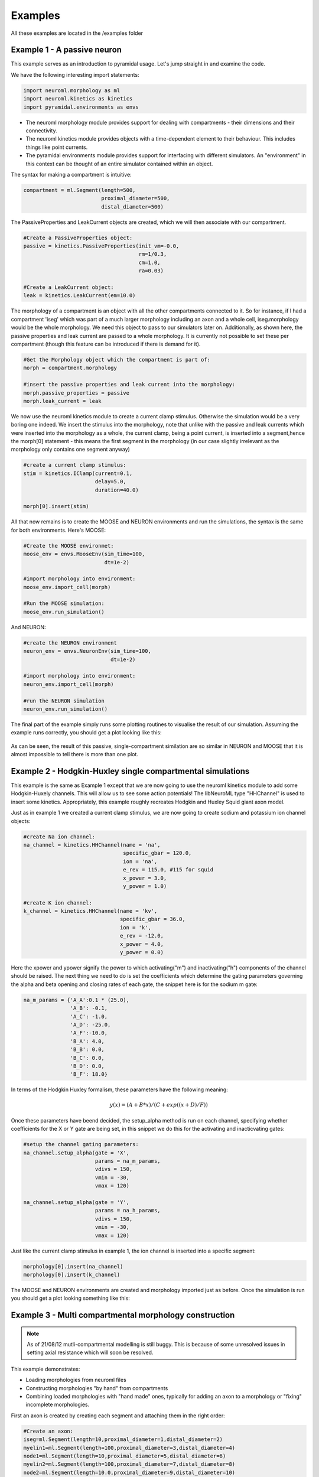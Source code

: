 Examples
========

All these examples are located in the /examples folder

Example 1 - A passive neuron
----------------------------
This example serves as an introduction to pyramidal usage. Let's jump straight in and examine the code.

We have the following interesting import statements:

.. code-block:: python

    import neuroml.morphology as ml
    import neuroml.kinetics as kinetics
    import pyramidal.environments as envs

* The neuroml morphology module provides support for dealing with compartments - their dimensions and their connectivity. 
* The neuroml kinetics module provides objects with a time-dependent element to their behaviour. This includes things like point currents.
* The pyramidal environments module provides support for interfacing with different simulators. An "environment" in this context can be thought of an entire simulator contained within an object.

The syntax for making a compartment is intuitive:

.. code-block:: python

    compartment = ml.Segment(length=500,
                             proximal_diameter=500,
                             distal_diameter=500)

The PassiveProperties and LeakCurrent objects are created, which we will then associate with our compartment.

.. code-block:: python

   #Create a PassiveProperties object:
   passive = kinetics.PassiveProperties(init_vm=-0.0,
                                        rm=1/0.3,
                                        cm=1.0,
                                        ra=0.03)
   
   #Create a LeakCurrent object:
   leak = kinetics.LeakCurrent(em=10.0)

The morphology of a compartment is an object with all the other compartments connected to it. So for instance, if I had a compartment 'iseg' which was part of a much larger morphology including an axon and a whole cell, iseg.morphology would be the whole morphology. We need this object to pass to our simulators later on. Additionally, as shown here, the passive properties and leak current are passed to a whole morphology. It is currently not possible to set these per compartment (though this feature can be introduced if there is demand for it).

.. code-block:: python

    #Get the Morphology object which the compartment is part of:
    morph = compartment.morphology

    #insert the passive properties and leak current into the morphology:
    morph.passive_properties = passive
    morph.leak_current = leak

We now use the neuroml kinetics module to create a current clamp stimulus. Otherwise the simulation would be a very boring one indeed. We insert the stimulus into the morphology, note that unlike with the passive and leak currents which were inserted into the morphology as a whole, the current clamp, being a point current, is inserted into a segment,hence the morph[0] statement - this means the first segment in the morphology (in our case slightly irrelevant  as the morphology only contains one segment anyway)

.. code-block:: python

    #create a current clamp stimulus:
    stim = kinetics.IClamp(current=0.1,
                           delay=5.0,
                           duration=40.0)
    
    morph[0].insert(stim)

All that now remains is to create the MOOSE and NEURON environments and run the simulations, the syntax is the same for both environments. Here's MOOSE:

.. code-block:: python

    #Create the MOOSE environmet:
    moose_env = envs.MooseEnv(sim_time=100,
                              dt=1e-2)
    
    #import morphology into environment:
    moose_env.import_cell(morph)
    
    #Run the MOOSE simulation:
    moose_env.run_simulation()

And NEURON:

.. code-block:: python

    #create the NEURON environment
    neuron_env = envs.NeuronEnv(sim_time=100,
                                dt=1e-2)
    
    #import morphology into environment:
    neuron_env.import_cell(morph)
    
    #run the NEURON simulation
    neuron_env.run_simulation()

The final part of the example simply runs some plotting routines to visualise the result of our simulation. Assuming the example runs correctly, you should get a plot looking like this:

.. figure:: /figs/example1.png
   :scale: 100 %
   :alt: passive_simulation

As can be seen, the result of this passive, single-compartment similation are so similar in NEURON and MOOSE that it is almost impossible to tell there is more than one plot.

Example 2 - Hodgkin-Huxley single compartmental simulations
-----------------------------------------------------------

This example is the same as Example 1 except that we are now going to use the neuroml kinetics module to add some Hodgkin-Huxely channels. This will allow us to see some action potentials! The libNeuroML type "HHChannel" is used to insert some kinetics. Appropriately, this example roughly recreates Hodgkin and Huxley Squid giant axon model.

Just as in example 1 we created a current clamp stimulus, we are now going to create sodium and potassium ion channel objects:

.. code-block:: python

    #create Na ion channel:
    na_channel = kinetics.HHChannel(name = 'na',
                                    specific_gbar = 120.0,
                                    ion = 'na',
                                    e_rev = 115.0, #115 for squid
                                    x_power = 3.0,
                                    y_power = 1.0)
    
    #create K ion channel:
    k_channel = kinetics.HHChannel(name = 'kv',
                                   specific_gbar = 36.0,
                                   ion = 'k',
                                   e_rev = -12.0,
                                   x_power = 4.0,
                                   y_power = 0.0)
    
Here the xpower and ypower signify the power to which activating("m") and inactivating("h") components of the channel should be raised. The next thing we need to do is set the coefficients which determine the gating parameters governing the alpha and beta opening and closing rates of each gate, the snippet here is for the sodium m gate:

.. code-block:: python

    na_m_params = {'A_A':0.1 * (25.0),
                   'A_B': -0.1,
                   'A_C': -1.0,
                   'A_D': -25.0,
                   'A_F':-10.0,
                   'B_A': 4.0,
                   'B_B': 0.0,
                   'B_C': 0.0,
                   'B_D': 0.0,
                   'B_F': 18.0}

In terms of the Hodgkin Huxley formalism, these parameters have the following meaning:

.. math:: 

    y(x) = (A + B * x) / (C + exp((x + D) / F))



Once these parameters have beend decided, the setup_alpha method is run on each channel, specifying whether coefficients for the X or Y gate are being set, in this snippet we do this for the activating and inacticvating gates:

.. code-block:: python

    #setup the channel gating parameters:
    na_channel.setup_alpha(gate = 'X',
                           params = na_m_params,
                           vdivs = 150,
                           vmin = -30,
                           vmax = 120)
    
    na_channel.setup_alpha(gate = 'Y',
                           params = na_h_params,
                           vdivs = 150,
                           vmin = -30,
                           vmax = 120)

Just like the current clamp stimulus in example 1, the ion channel is inserted into a specific segment:

.. code-block:: python

    morphology[0].insert(na_channel)
    morphology[0].insert(k_channel)

The MOOSE and NEURON environments are created and morphology imported just as before. Once the simulation is run you should get a plot looking something like this:

.. figure:: /figs/example2.png
   :scale: 100 %
   :alt: hodgkin_huxely_simulation

Example 3 - Multi compartmental morphology construction
-------------------------------------------------------

.. note::
    As of 21/08/12 mutli-compartmental modelling is still buggy. This is because of some unresolved issues in setting axial resistance which will soon be resolved.

This example demonstrates: 

* Loading morphologies from neuroml files
* Constructing morphologies "by hand" from compartments
* Combining loaded morphologies with "hand made" ones, typically for adding an axon to a morphology or "fixing" incomplete morphologies.

First an axon is created by creating each segment and attaching them in the right order:

.. code-block:: python

    #Create an axon:
    iseg=ml.Segment(length=10,proximal_diameter=1,distal_diameter=2)
    myelin1=ml.Segment(length=100,proximal_diameter=3,distal_diameter=4)
    node1=ml.Segment(length=10,proximal_diameter=5,distal_diameter=6)
    myelin2=ml.Segment(length=100,proximal_diameter=7,distal_diameter=8)
    node2=ml.Segment(length=10.0,proximal_diameter=9,distal_diameter=10)
    
    #attatch all the segments together, in the right order:
    iseg.attach(myelin1)
    myelin1.attach(node1)
    node1.attach(myelin2)
    myelin2.attach(node2)

A cell is loaded from a neuroml file, the cells attribute in the doc object is a list of cell objects.

.. code-block:: python

    #load a cell from a neuroml file
    doc = loaders.NeuroMLLoader.load_neuroml('./Purk2M9s.nml')
    cell = doc.cells[0]
    morph = cell.morphology

The soma (assumed to be located at index == 0 in the morphology) is attached to the initial segment:

.. code-block:: python

    #attach iseg to the soma of loaded cell:
    morph[0].attach(iseg)

In order to get the new morphology the following needs to be done:

.. code-block:: python

    #obtain the new morphology object:
    new_morphology=morph.morphology

This is because the morph object still refers to the loaded morphology, these objects are not automatically updated with new segments when an attach method is run but always refer to the segments which they contained at initialization.


Example 4 - Working with mod files
----------------------------------

It is still possible to use mod files as long as you are working only with the NEURON environment. As with the Python library for NEURON, the mod files need to be in the top-level directory where your simulation script is located. The first thing you need to do is run the nrnivmodl command:

.. code-block:: shell

    $nrnivmodl

Assuming the above has been done, a channel object is made, and all settable attributes (such as gbar) are modified from their default value as follows:

.. code-block:: python
    
    kv_attributes = {'gbar':10000}
    kv = kinetics.Nmodl('kv',kv_attributes)

channels are then inserted in the usual way:

.. code-block:: python

    morphology[0].insert(kv)
    morphology[0].insert(na)

It should be noted that pyramidal uses this, along with code-generation of mod files, to create channels from componetns such as HHChannel objects. A planned future update is to automate the mod file compilation stage.
